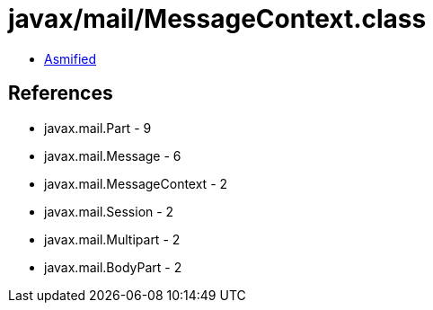= javax/mail/MessageContext.class

 - link:MessageContext-asmified.java[Asmified]

== References

 - javax.mail.Part - 9
 - javax.mail.Message - 6
 - javax.mail.MessageContext - 2
 - javax.mail.Session - 2
 - javax.mail.Multipart - 2
 - javax.mail.BodyPart - 2
